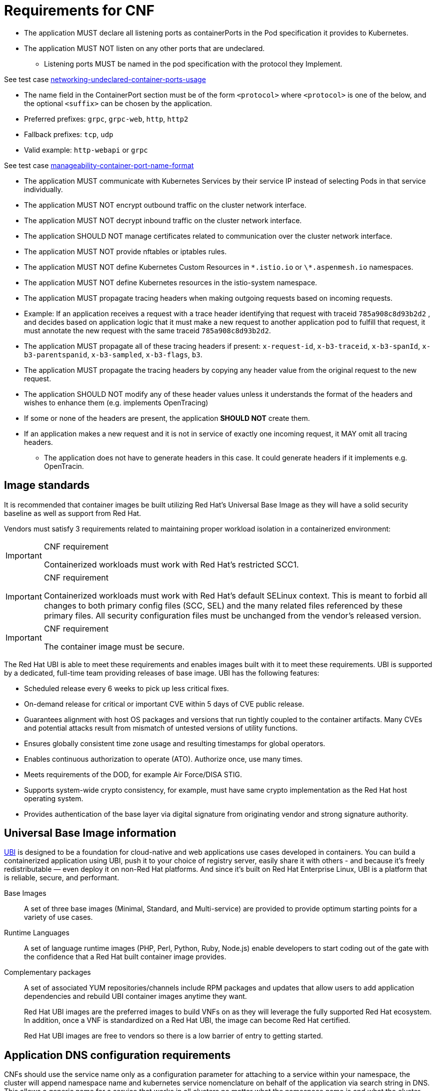 [id="cnf-best-practices-requirements-cnf-reqs"]
= Requirements for CNF

* The application MUST declare all listening ports as containerPorts in the Pod specification it provides to Kubernetes.

* The application MUST NOT listen on any other ports that are undeclared.

** Listening ports MUST be named in the pod specification with the protocol they Implement.

See test case link:https://github.com/test-network-function/cnf-certification-test/blob/main/CATALOG.md#networking-undeclared-container-ports-usage[networking-undeclared-container-ports-usage]

*** The name field in the ContainerPort section must be of the form `<protocol>` where `<protocol>` is one of the below, and the optional `<suffix>` can be chosen by the application.

*** Preferred prefixes: `grpc`, `grpc-web`, `http`, `http2`

*** Fallback prefixes: `tcp`, `udp`

*** Valid example: `http-webapi` or `grpc`

See test case link:https://github.com/test-network-function/cnf-certification-test/blob/main/CATALOG.md#manageability-container-port-name-format[manageability-container-port-name-format]

* The application MUST communicate with Kubernetes Services by their service IP instead of selecting Pods in that service individually.

* The application MUST NOT encrypt outbound traffic on the cluster network interface.

* The application MUST NOT decrypt inbound traffic on the cluster network interface.

* The application SHOULD NOT manage certificates related to communication over the cluster network interface.

* The application MUST NOT provide nftables or iptables rules.

* The application MUST NOT define Kubernetes Custom Resources in `\*.istio.io` or `\*.aspenmesh.io` namespaces.

* The application MUST NOT define Kubernetes resources in the istio-system namespace.

* The application MUST propagate tracing headers when making outgoing requests based on incoming requests.

* Example: If an application receives a request with a trace header identifying that request with traceid `785a908c8d93b2d2` , and decides based on application logic that it must make a new request to another application pod to fulfill that request, it must annotate the new request with the same traceid `785a908c8d93b2d2`.

* The application MUST propagate all of these tracing headers if present: `x-request-id`, `x-b3-traceid`, `x-b3-spanId`, `x-b3-parentspanid`, `x-b3-sampled`, `x-b3-flags`, `b3`.

* The application MUST propagate the tracing headers by copying any header value from the original request to the new request.

* The application SHOULD NOT modify any of these header values unless it understands the format of the headers and wishes to enhance them (e.g. implements OpenTracing)

* If some or none of the headers are present, the application *SHOULD NOT* create them.

* If an application makes a new request and it is not in service of exactly one incoming request, it MAY omit all tracing headers.

** The application does not have to generate headers in this case. It could generate headers if it implements e.g. OpenTracin.

[id="cnf-best-practices-image-standards"]
== Image standards

It is recommended that container images be built utilizing Red Hat's Universal Base Image as they will have a solid security baseline as well as support from Red Hat.

Vendors must satisfy 3 requirements related to maintaining proper workload isolation in a containerized environment:

.CNF requirement
[IMPORTANT]
====
Containerized workloads must work with Red Hat's restricted SCC1.
====

.CNF requirement
[IMPORTANT]
====
Containerized workloads must work with Red Hat’s default SELinux context. This is meant to forbid all changes to both primary config files (SCC, SEL) and the many related files referenced by these primary files. All security configuration files must be unchanged from the vendor’s released version.
====

.CNF requirement
[IMPORTANT]
====
The container image must be secure.
====

The Red Hat UBI is able to meet these requirements and enables images built with it to meet these requirements. UBI is supported by a dedicated, full-time team providing releases of base image. UBI has the following features:

* Scheduled release every 6 weeks to pick up less critical fixes.

* On-demand release for critical or important CVE within 5 days of CVE public release.

* Guarantees alignment with host OS packages and versions that run tightly coupled to the container artifacts. Many CVEs and potential attacks result from mismatch of untested versions of utility functions.

* Ensures globally consistent time zone usage and resulting timestamps for global operators.

* Enables continuous authorization to operate (ATO). Authorize once, use many times.

* Meets requirements of the DOD, for example Air Force/DISA STIG.

* Supports system-wide crypto consistency, for example, must have same crypto implementation as the Red Hat host operating system.

* Provides authentication of the base layer via digital signature from originating vendor and strong signature authority.

[id="cnf-best-practices-universal-base-image-information"]
== Universal Base Image information

link:https://developers.redhat.com/products/rhel/ubi[UBI] is designed to be a foundation for cloud-native and web applications use cases developed in containers. You can build a containerized application using UBI, push it to your choice of registry server, easily share it with others - and because it’s freely redistributable — even deploy it on non-Red Hat platforms. And since it’s built on Red Hat Enterprise Linux, UBI is a platform that is reliable, secure, and performant.

Base Images:: A set of three base images (Minimal, Standard, and Multi-service) are provided to provide optimum starting points for a variety of use cases.

Runtime Languages:: A set of language runtime images (PHP, Perl, Python, Ruby, Node.js) enable developers to start coding out of the gate with the confidence that a Red Hat built container image provides.

Complementary packages:: A set of associated YUM repositories/channels include RPM packages and updates that allow users to add application dependencies and rebuild UBI container images anytime they want.
+
Red Hat UBI images are the preferred images to build VNFs on as they will leverage the fully supported Red Hat ecosystem. In addition, once a VNF is standardized on a Red Hat UBI, the image can become Red Hat certified.
+
Red Hat UBI images are free to vendors so there is a low barrier of entry to getting started.

[id="cnf-best-practices-application-dns-configuration-requirements"]
== Application DNS configuration requirements

CNFs should use the service name only as a configuration parameter for attaching to a service within your namespace, the cluster will append namespace name and kubernetes service nomenclature on behalf of the application via search string in DNS. This allows a generic name for a service that works in all clusters no matter what the namespace name is and what the cluster base FQDN is.

For more information, see link:https://kubernetes.io/docs/concepts/services-networking/dns-pod-service[Kubernetes upstream reference for pod/service names and DNS].
